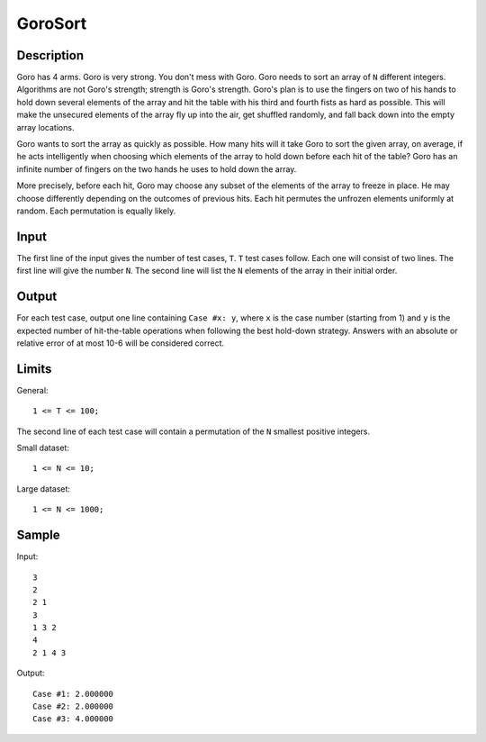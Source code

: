 GoroSort
========

Description
-----------

Goro has 4 arms. Goro is very strong. You don't mess with Goro. Goro needs to
sort an array of ``N`` different integers. Algorithms are not Goro's strength;
strength is Goro's strength. Goro's plan is to use the fingers on two of his
hands to hold down several elements of the array and hit the table with his
third and fourth fists as hard as possible. This will make the unsecured
elements of the array fly up into the air, get shuffled randomly, and fall back
down into the empty array locations.

Goro wants to sort the array as quickly as possible. How many hits will it take
Goro to sort the given array, on average, if he acts intelligently when choosing
which elements of the array to hold down before each hit of the table?  Goro has
an infinite number of fingers on the two hands he uses to hold down the array.

More precisely, before each hit, Goro may choose any subset of the elements of
the array to freeze in place. He may choose differently depending on the
outcomes of previous hits. Each hit permutes the unfrozen elements uniformly at
random. Each permutation is equally likely.


Input
-----

The first line of the input gives the number of test cases, ``T``. ``T`` test
cases follow. Each one will consist of two lines. The first line will give the
number ``N``. The second line will list the ``N`` elements of the array in their
initial order.


Output
------

For each test case, output one line containing ``Case #x: y``, where ``x`` is
the case number (starting from 1) and ``y`` is the expected number of
hit-the-table operations when following the best hold-down strategy. Answers
with an absolute or relative error of at most 10-6 will be considered correct.


Limits
------

General::

    1 <= T <= 100;

The second line of each test case will contain a permutation of the ``N`` smallest
positive integers.

Small dataset::

    1 <= N <= 10;

Large dataset::

    1 <= N <= 1000;


Sample
------

Input::

    3
    2
    2 1
    3
    1 3 2
    4
    2 1 4 3

Output::

    Case #1: 2.000000
    Case #2: 2.000000
    Case #3: 4.000000

